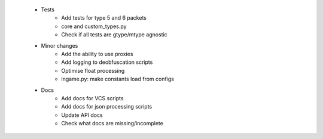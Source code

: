  * Tests
    * Add tests for type 5 and 6 packets
    * core and custom_types.py
    * Check if all tests are gtype/mtype agnostic
 * Minor changes
    * Add the ability to use proxies
    * Add logging to deobfuscation scripts
    * Optimise float processing
    * ingame.py: make constants load from configs

 * Docs
    * Add docs for VCS scripts
    * Add docs for json processing scripts
    * Update API docs
    * Check what docs are missing/incomplete

